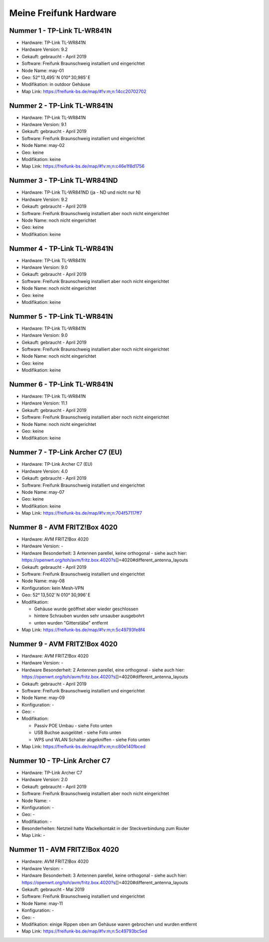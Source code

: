 Meine Freifunk Hardware
=======================

Nummer 1 - TP-Link TL-WR841N
----------------------------

-  Hardware: TP-Link TL-WR841N
-  Hardware Version: 9.2
-  Gekauft: gebraucht - April 2019
-  Software: Freifunk Braunschweig installiert und eingerichtet
-  Node Name: may-01
-  Geo: 52° 13,495' N 010° 30,985' E
-  Modifikation: in outdoor Gehäuse
-  Map Link: https://freifunk-bs.de/map/#!v:m;n:14cc20702702

Nummer 2 - TP-Link TL-WR841N
----------------------------

-  Hardware: TP-Link TL-WR841N
-  Hardware Version: 9.1
-  Gekauft: gebraucht - April 2019
-  Software: Freifunk Braunschweig installiert und eingerichtet
-  Node Name: may-02
-  Geo: keine
-  Modifikation: keine
-  Map Link: https://freifunk-bs.de/map/#!v:m;n:c46e1f8d1756

Nummer 3 - TP-Link TL-WR841ND
-----------------------------

-  Hardware: TP-Link TL-WR841ND (ja - ND und nicht nur N)
-  Hardware Version: 9.2
-  Gekauft: gebraucht - April 2019
-  Software: Freifunk Braunschweig installiert aber noch nicht
   eingerichtet
-  Node Name: noch nicht eingerichtet
-  Geo: keine
-  Modifikation: keine

Nummer 4 - TP-Link TL-WR841N
----------------------------

-  Hardware: TP-Link TL-WR841N
-  Hardware Version: 9.0
-  Gekauft: gebraucht - April 2019
-  Software: Freifunk Braunschweig installiert aber noch nicht
   eingerichtet
-  Node Name: noch nicht eingerichtet
-  Geo: keine
-  Modifikation: keine

Nummer 5 - TP-Link TL-WR841N
----------------------------

-  Hardware: TP-Link TL-WR841N
-  Hardware Version: 9.0
-  Gekauft: gebraucht - April 2019
-  Software: Freifunk Braunschweig installiert aber noch nicht
   eingerichtet
-  Node Name: noch nicht eingerichtet
-  Geo: keine
-  Modifikation: keine

Nummer 6 - TP-Link TL-WR841N
----------------------------

-  Hardware: TP-Link TL-WR841N
-  Hardware Version: 11.1
-  Gekauft: gebraucht - April 2019
-  Software: Freifunk Braunschweig installiert aber noch nicht
   eingerichtet
-  Node Name: noch nicht eingerichtet
-  Geo: keine
-  Modifikation: keine

Nummer 7 - TP-Link Archer C7 (EU)
---------------------------------

-  Hardware: TP-Link Archer C7 (EU)
-  Hardware Version: 4.0
-  Gekauft: gebraucht - April 2019
-  Software: Freifunk Braunschweig installiert und eingerichtet
-  Node Name: may-07
-  Geo: keine
-  Modifikation: keine
-  Map Link: https://freifunk-bs.de/map/#!v:m;n:704f57117ff7

Nummer 8 - AVM FRITZ!Box 4020
-----------------------------

-  Hardware: AVM FRITZ!Box 4020
-  Hardware Version: -
-  Hardware Besonderheit: 3 Antennen parellel, keine orthogonal - siehe
   auch hier:
   https://openwrt.org/toh/avm/fritz.box.4020?s\ []=4020#different_antenna_layouts
-  Gekauft: gebraucht - April 2019
-  Software: Freifunk Braunschweig installiert und eingerichtet
-  Node Name: may-08
-  Konfiguration: kein Mesh-VPN
-  Geo: 52° 13,502' N 010° 30,996' E
-  Modifikation:

   -  Gehäuse wurde geöffnet aber wieder geschlossen
   -  hintere Schrauben wurden sehr unsauber ausgebohrt
   -  unten wurden "Gitterstäbe" entfernt

-  Map Link: https://freifunk-bs.de/map/#!v:m;n:5c49793fe8f4

Nummer 9 - AVM FRITZ!Box 4020
-----------------------------

-  Hardware: AVM FRITZ!Box 4020
-  Hardware Version: -
-  Hardware Besonderheit: 2 Antennen parellel, eine orthogonal - siehe
   auch hier:
   https://openwrt.org/toh/avm/fritz.box.4020?s\ []=4020#different_antenna_layouts
-  Gekauft: gebraucht - April 2019
-  Software: Freifunk Braunschweig installiert und eingerichtet
-  Node Name: may-09
-  Konfiguration: -
-  Geo: -
-  Modifikation:

   -  Passiv POE Umbau - siehe Foto unten
   -  USB Buchse ausgelötet - siehe Foto unten
   -  WPS und WLAN Schalter abgekniffen - siehe Foto unten

-  Map Link: https://freifunk-bs.de/map/#!v:m;n:c80e140fbced

|image0|

Nummer 10 - TP-Link Archer C7
-----------------------------

-  Hardware: TP-Link Archer C7
-  Hardware Version: 2.0
-  Gekauft: gebraucht - April 2019
-  Software: Freifunk Braunschweig installiert aber noch nicht
   eingerichtet
-  Node Name: -
-  Konfiguration: -
-  Geo: -
-  Modifikation: -
-  Besonderheiten: Netzteil hatte Wackelkontakt in der Steckverbindung
   zum Router
-  Map Link: -

Nummer 11 - AVM FRITZ!Box 4020
------------------------------

-  Hardware: AVM FRITZ!Box 4020
-  Hardware Version: -
-  Hardware Besonderheit: 3 Antennen parellel, keine orthogonal - siehe
   auch hier:
   https://openwrt.org/toh/avm/fritz.box.4020?s\ []=4020#different_antenna_layouts
-  Gekauft: gebraucht - Mai 2019
-  Software: Freifunk Braunschweig installiert und eingerichtet
-  Node Name: may-11
-  Konfiguration: -
-  Geo: -
-  Modifikation: einige Rippen oben am Gehäuse waren gebrochen und
   wurden entfernt
-  Map Link: https://freifunk-bs.de/map/#!v:m;n:5c49793bc5ed

.. |image0| image:: /ff/passiv-poe-umbau-fritz-box-4020.jpg
   :width: 400px
